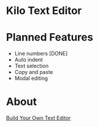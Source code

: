 * Kilo Text Editor

[[https://github.com/Mastize/Kilo-Text-Editor/blob/master/editor.png]]

* Planned Features
- Line numbers [DONE]
- Auto indent 
- Text selection
- Copy and paste
- Modal editing

* About 

[[http://viewsourcecode.org/snaptoken/kilo/][Build Your Own Text Editor]]
